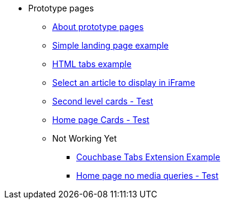 * Prototype pages
** xref:about-prototype-pages.adoc[About prototype pages]
** xref:simple-landing-page-example.adoc[Simple landing page example]
** xref:html-tabs-example.adoc[HTML tabs example]
** xref:select-an-article-to-display.adoc[Select an article to display in iFrame]
** xref:second-level-cards-test.adoc[Second level cards - Test]
** xref:home-page-cards-test.adoc[Home page Cards - Test]
** Not Working Yet
*** xref:couchbase-tabs.adoc[Couchbase Tabs Extension Example]
*** xref:home-page-no-media-queries.adoc[Home page no media queries - Test]

